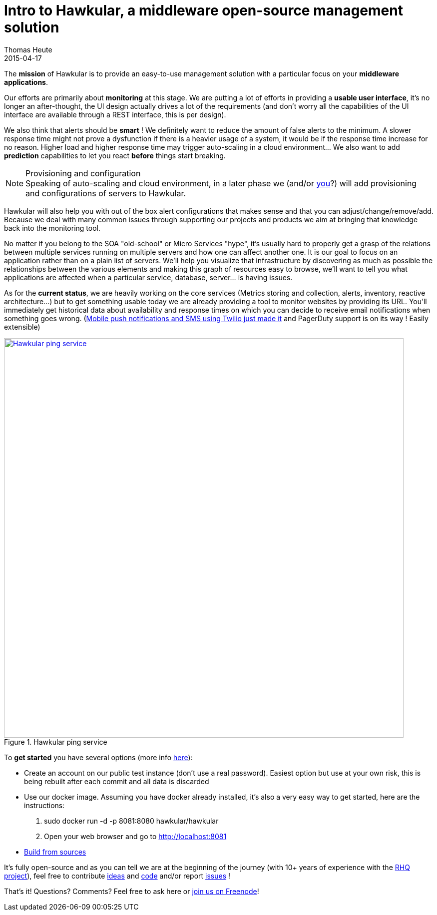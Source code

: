 = Intro to Hawkular, a middleware open-source management solution
Thomas Heute
2015-04-17
:jbake-type: post
:jbake-status: published
:jbake-tags: blog, hawkular, intro, mission
:idprefix:
:linkattrs:

The [big]*mission* of Hawkular is to provide an easy-to-use management solution with a particular focus on your [big]*middleware applications*.

Our efforts are primarily about [big]*monitoring* at this stage. We are putting a lot of efforts in providing a [big]*usable user interface*, it's no longer an after-thought, the UI design actually drives a lot of the requirements (and don't worry all the capabilities of the UI interface are available through a REST interface, this is per design). 

We also think that alerts should be [big]*smart* ! We definitely want to reduce the amount of false alerts to the minimum. A slower response time might not prove a dysfunction if there is a heavier usage of a system, it would be if the response time increase for no reason. Higher load and higher response time may trigger auto-scaling in a cloud environment… We also want to add [big]*prediction* capabilities to let you react [big]*before* things start breaking.

.Provisioning and configuration
NOTE: Speaking of auto-scaling and cloud environment, in a later phase we (and/or http://www.hawkular.org/community/join.html[you]?) will add provisioning and configurations of servers to Hawkular.

Hawkular will also help you with out of the box alert configurations that makes sense and that you can adjust/change/remove/add. Because we deal with many common issues through supporting our projects and products we aim at bringing that knowledge back into the monitoring tool. 

No matter if you belong to the SOA "old-school" or Micro Services "hype", it's usually hard to properly get a grasp of the relations between multiple services running on multiple servers and how one can affect another one. It is our goal to focus on an application rather than on a plain list of servers. We'll help you visualize that infrastructure by discovering as much as possible the relationships between the various elements and making this graph of resources easy to browse, we'll want to tell you what applications are affected when a particular service, database, server... is having issues.

As for the [big]*current status*, we are heavily working on the core services (Metrics storing and collection, alerts, inventory, reactive architecture...) but to get something usable today we are already providing a tool to monitor websites by providing its URL. You'll immediately get historical data about availability and response times on which you can decide to receive email notifications when something goes wrong. (http://www.hawkular.org/blog/2015/04/09/alert-notifiers-for-mobile-devices.html[Mobile push notifications and SMS using Twilio just made it] and PagerDuty support is on its way ! Easily extensible)

[[img-ping-service]]
.Hawkular ping service
ifndef::env-github[]
image::/img/blog/2015/hawkular-intro1.png[Hawkular ping service,800,align="center",link="/img/blog/2015/hawkular-intro1.png"]
endif::[]
ifdef::env-github[]
image::../../../../../assets/img/blog/2015/img/hawkular-intro1.png[Hawkular ping service,600,align="center",link="/img/blog/2015/hawkular-intro1.png"]
endif::[]

To [big]*get started* you have several options (more info http://www.hawkular.org/docs/user/getting-started.html[here]):

* Create an account on our public test instance (don't use a real password). Easiest option but use at your own risk, this is being rebuilt after each commit and all data is discarded
* Use our docker image. Assuming you have docker already installed, it's also a very easy way to get started, here are the instructions:
 . sudo docker run -d -p 8081:8080 hawkular/hawkular
 . Open your web browser and go to http://localhost:8081
* http://www.hawkular.org/docs/dev/development.html#_full_distribution[Build from sources]
	
It's fully open-source and as you can tell we are at the beginning of the journey (with 10+ years of experience with the http://rhq-project.github.io/rhq/[RHQ project]),  feel free to contribute https://lists.jboss.org/mailman/listinfo/hawkular-dev[ideas] and https://github.com/hawkular/hawkular.git[code] and/or report https://issues.jboss.org/browse/HAWKULAR[issues] !

That's it! Questions? Comments? Feel free to ask here or irc://irc.freenode.net/#hawkular[join us on Freenode]!
